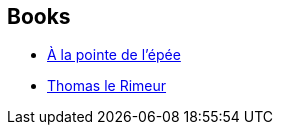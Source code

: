 :jbake-type: post
:jbake-status: published
:jbake-title: Ellen Kushner
:jbake-tags: author
:jbake-date: 2002-12-03
:jbake-depth: ../../
:jbake-uri: goodreads/authors/11889.adoc
:jbake-bigImage: https://images.gr-assets.com/authors/1243007888p5/11889.jpg
:jbake-source: https://www.goodreads.com/author/show/11889
:jbake-style: goodreads goodreads-author no-index

## Books
* link:../books/9782070399079.html[À la pointe de l'épée]
* link:../books/9782070420643.html[Thomas le Rimeur]